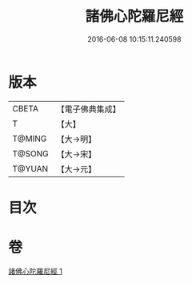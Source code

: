 #+TITLE: 諸佛心陀羅尼經 
#+DATE: 2016-06-08 10:15:11.240598

* 版本
 |     CBETA|【電子佛典集成】|
 |         T|【大】     |
 |    T@MING|【大→明】   |
 |    T@SONG|【大→宋】   |
 |    T@YUAN|【大→元】   |

* 目次

* 卷
[[file:KR6j0089_001.txt][諸佛心陀羅尼經 1]]


